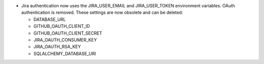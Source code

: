 .. A new scriv changelog fragment.

- Jira authentication now uses the JIRA_USER_EMAIL and JIRA_USER_TOKEN
  environment variables.  OAuth authentication is removed. These settings are
  now obsolete and can be deleted:

  - DATABASE_URL
  - GITHUB_OAUTH_CLIENT_ID
  - GITHUB_OAUTH_CLIENT_SECRET
  - JIRA_OAUTH_CONSUMER_KEY
  - JIRA_OAUTH_RSA_KEY
  - SQLALCHEMY_DATABASE_URI
